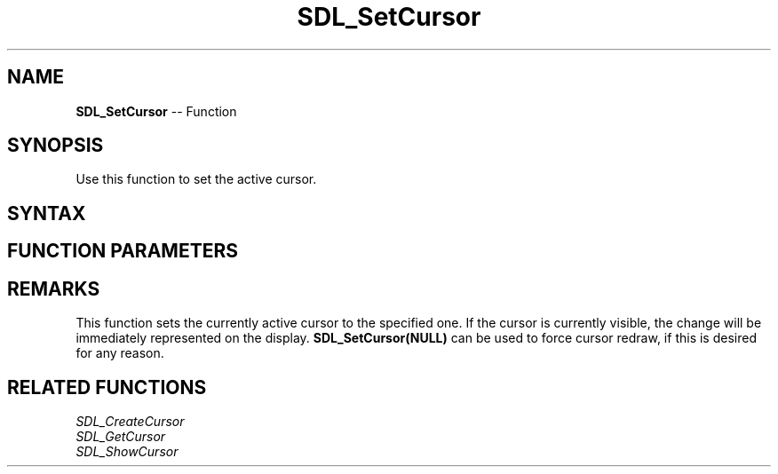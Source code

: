 .TH SDL_SetCursor 3 "2018.10.07" "https://github.com/haxpor/sdl2-manpage" "SDL2"
.SH NAME
\fBSDL_SetCursor\fR -- Function

.SH SYNOPSIS
Use this function to set the active cursor.

.SH SYNTAX
.TS
tab(:) allbox;
a.
T{
.nf
void SDL_SetCursor(SDL_Cursor*    cursor)
.fi
T}
.TE

.SH FUNCTION PARAMETERS
.TS
tab(:) allbox;
ab l.
cursor:T{
a cursor to make active; see \fIRemarks\fR for details
T}
.TE

.SH REMARKS
This function sets the currently active cursor to the specified one. If the cursor is currently visible, the change will be immediately represented on the display. \fBSDL_SetCursor(NULL)\fR can be used to force cursor redraw, if this is desired for any reason.

.SH RELATED FUNCTIONS
\fISDL_CreateCursor\fR
.br
\fISDL_GetCursor\fR
.br
\fISDL_ShowCursor\fR
